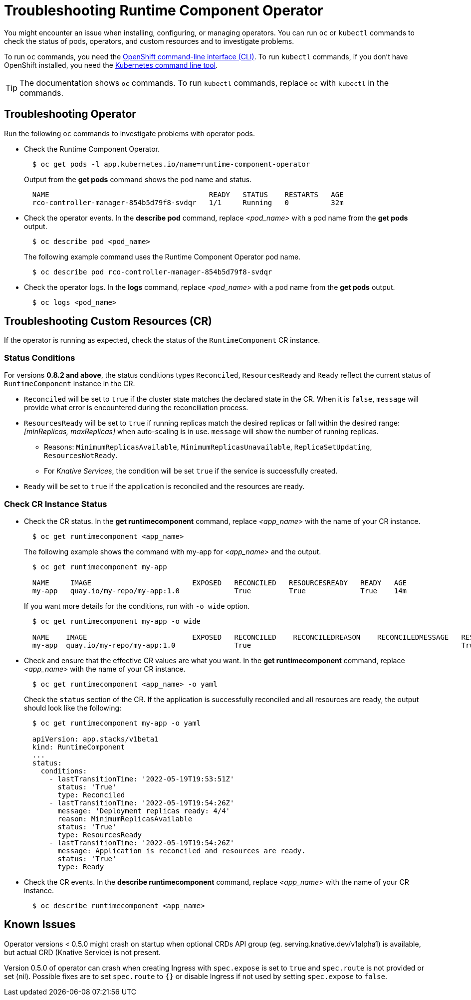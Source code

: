 = Troubleshooting Runtime Component Operator

You might encounter an issue when installing, configuring, or managing operators. You can run `oc` or `kubectl` commands to check the status of pods, operators, and custom resources and to investigate problems.

To run `oc` commands, you need the link:++https://docs.openshift.com/container-platform/4.10/cli_reference/openshift_cli/getting-started-cli.html++[OpenShift command-line interface (CLI)]. To run `kubectl` commands, if you don't have OpenShift installed, you need the link:++https://kubernetes.io/docs/reference/kubectl/++[Kubernetes command line tool].

TIP: The documentation shows `oc` commands. To run `kubectl` commands, replace `oc` with `kubectl` in the commands.

== Troubleshooting Operator

Run the following `oc` commands to investigate problems with operator pods.

* Check the Runtime Component Operator.
+
[source,sh]
----
  $ oc get pods -l app.kubernetes.io/name=runtime-component-operator
----
+
Output from the *get pods* command shows the pod name and status.
+
[source,sh]
----
  NAME                                      READY   STATUS    RESTARTS   AGE
  rco-controller-manager-854b5d79f8-svdqr   1/1     Running   0          32m
----
+

* Check the operator events. In the *describe pod* command, replace _<pod_name>_ with a pod name from the *get pods* output.
+
[source,sh]
----
  $ oc describe pod <pod_name>
----
+
The following example command uses the Runtime Component Operator pod name.
+
[source,sh]
----
  $ oc describe pod rco-controller-manager-854b5d79f8-svdqr
----
+

* Check the operator logs. In the *logs* command, replace _<pod_name>_ with a pod name from the *get pods* output.
+
[source,sh]
----
  $ oc logs <pod_name>
----
+


== Troubleshooting Custom Resources (CR)

If the operator is running as expected, check the status of the `RuntimeComponent` CR instance.

=== Status Conditions

For versions *0.8.2 and above*, the status conditions types `Reconciled`, `ResourcesReady` and `Ready` reflect the current status of `RuntimeComponent` instance in the CR.

* `Reconciled` will be set to `true` if the cluster state matches the declared state in the CR. When it is `false`, `message` will provide what error is encountered during the reconciliation process.
* `ResourcesReady` will be set to `true` if running replicas match the desired replicas or fall within the desired range: _[minReplicas, maxReplicas]_ when auto-scaling is in use. `message` will show the number of running replicas.
  ** Reasons: `MinimumReplicasAvailable`, `MinimumReplicasUnavailable`, `ReplicaSetUpdating`, `ResourcesNotReady`. 
  ** For _Knative Services_, the condition will be set `true` if the service is successfully created.
* `Ready` will be set to `true` if the application is reconciled and the resources are ready.

=== Check CR Instance Status

* Check the CR status. In the *get runtimecomponent* command, replace _<app_name>_ with the name of your CR instance.
+
[source,sh]
----
  $ oc get runtimecomponent <app_name>
----
+
The following example shows the command with my-app for _<app_name>_ and the output.
+
[source,sh]
----
  $ oc get runtimecomponent my-app

  NAME     IMAGE                        EXPOSED   RECONCILED   RESOURCESREADY   READY   AGE
  my-app   quay.io/my-repo/my-app:1.0             True         True             True    14m
----
+
If you want more details for the conditions, run with `-o wide` option.
+
[source,sh]
----
  $ oc get runtimecomponent my-app -o wide

  NAME    IMAGE                         EXPOSED   RECONCILED    RECONCILEDREASON    RECONCILEDMESSAGE   RESOURCESREADY    RESOURCESREADYREASON        RESOURCESREADYMESSAGE             READY   READYREASON   READYMESSAGE                                          AGE
  my-app  quay.io/my-repo/my-app:1.0              True                                                  True              MinimumReplicasAvailable    Deployment replicas ready: 4/4    True                  Application is reconciled and resources are ready.    14m
----
+

* Check and ensure that the effective CR values are what you want. In the *get runtimecomponent* command, replace _<app_name>_ with the name of your CR instance.
+
[source,sh]
----
  $ oc get runtimecomponent <app_name> -o yaml
----
+
Check the `status` section of the CR. If the application is successfully reconciled and all resources are ready, the output should look like the following:
+
[source,sh]
----
  $ oc get runtimecomponent my-app -o yaml

  apiVersion: app.stacks/v1beta1
  kind: RuntimeComponent
  ...
  status:
    conditions:
      - lastTransitionTime: '2022-05-19T19:53:51Z'
        status: 'True'
        type: Reconciled
      - lastTransitionTime: '2022-05-19T19:54:26Z'
        message: 'Deployment replicas ready: 4/4'
        reason: MinimumReplicasAvailable
        status: 'True'
        type: ResourcesReady
      - lastTransitionTime: '2022-05-19T19:54:26Z'
        message: Application is reconciled and resources are ready.
        status: 'True'
        type: Ready
----
+

* Check the CR events. In the *describe runtimecomponent* command, replace _<app_name>_ with the name of your CR instance.
+
[source,sh]
----
  $ oc describe runtimecomponent <app_name>
----
+


== Known Issues

Operator versions < 0.5.0 might crash on startup when optional CRDs API group (eg. serving.knative.dev/v1alpha1) is
available, but actual CRD (Knative Service) is not present.

Version 0.5.0 of operator can crash when creating Ingress with `spec.expose` is set to `true` and `spec.route` is not provided or set (nil). 
Possible fixes are to set `spec.route` to `{}` or disable Ingress if not used by setting `spec.expose` to `false`.
